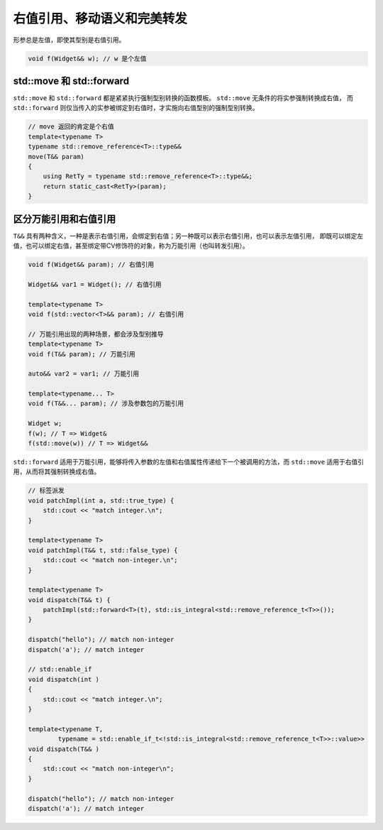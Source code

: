 右值引用、移动语义和完美转发
===================================


形参总是左值，即使其型别是右值引用。

.. code-block:: c++
    
    void f(Widget&& w); // w 是个左值

std::move 和 std::forward
~~~~~~~~~~~~~~~~~~~~~~~~~~~~~~

``std::move`` 和 ``std::forward`` 都是紧紧执行强制型别转换的函数模板。 ``std::move`` 无条件的将实参强制转换成右值，
而 ``std::forward`` 则仅当传入的实参被绑定到右值时，才实施向右值型别的强制型别转换。

.. code-block:: c++

    // move 返回的肯定是个右值
    template<typename T>
    typename std::remove_reference<T>::type&&
    move(T&& param)
    {
        using RetTy = typename std::remove_reference<T>::type&&;
        return static_cast<RetTy>(param);
    }

区分万能引用和右值引用
~~~~~~~~~~~~~~~~~~~~~~~~~~

``T&&`` 具有两种含义，一种是表示右值引用，会绑定到右值；另一种既可以表示右值引用，也可以表示左值引用，
即既可以绑定左值，也可以绑定右值，甚至绑定带CV修饰符的对象，称为万能引用（也叫转发引用）。

.. code-block:: c++

    void f(Widget&& param); // 右值引用

    Widget&& var1 = Widget(); // 右值引用

    template<typename T>
    void f(std::vector<T>&& param); // 右值引用

    // 万能引用出现的两种场景，都会涉及型别推导
    template<typename T>
    void f(T&& param); // 万能引用

    auto&& var2 = var1; // 万能引用

    template<typename... T>
    void f(T&&... param); // 涉及参数包的万能引用

    Widget w;
    f(w); // T => Widget&
    f(std::move(w)) // T => Widget&&

``std::forward`` 适用于万能引用，能够将传入参数的左值和右值属性传递给下一个被调用的方法，而 ``std::move`` 
适用于右值引用，从而将其强制转换成右值。

.. code-block:: c++

    // 标签派发
    void patchImpl(int a, std::true_type) {
        std::cout << "match integer.\n";
    }

    template<typename T>
    void patchImpl(T&& t, std::false_type) {
        std::cout << "match non-integer.\n";
    }

    template<typename T>
    void dispatch(T&& t) {
        patchImpl(std::forward<T>(t), std::is_integral<std::remove_reference_t<T>>());
    }

    dispatch("hello"); // match non-integer 
    dispatch('a'); // match integer

    // std::enable_if
    void dispatch(int )
    {
        std::cout << "match integer.\n";
    }

    template<typename T,
            typename = std::enable_if_t<!std::is_integral<std::remove_reference_t<T>>::value>>
    void dispatch(T&& )
    {
        std::cout << "match non-integer\n";
    }

    dispatch("hello"); // match non-integer 
    dispatch('a'); // match integer
